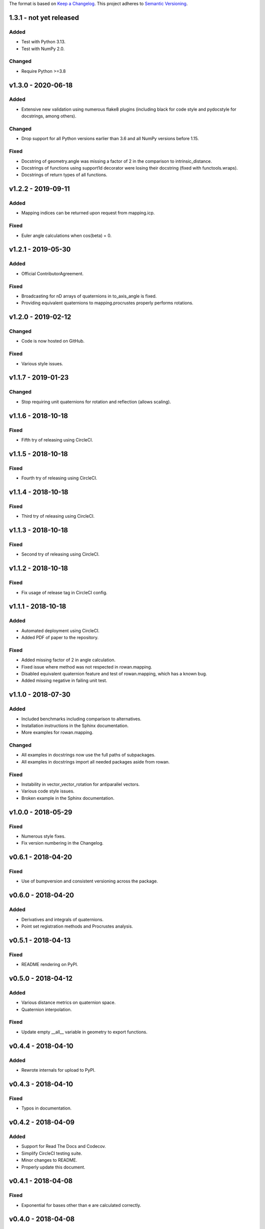 The format is based on `Keep a Changelog <http://keepachangelog.com/en/1.0.0/>`_.
This project adheres to `Semantic Versioning <http://semver.org/spec/v2.0.0.html>`_.

1.3.1 - not yet released
------------------------

Added
+++++

* Test with Python 3.13.
* Test with NumPy 2.0.

Changed
+++++++

* Require Python >=3.8

v1.3.0 - 2020-06-18
-------------------

Added
+++++

* Extensive new validation using numerous flake8 plugins (including black for code style and pydocstyle for docstrings, among others).

Changed
+++++++

* Drop support for all Python versions earlier than 3.6 and all NumPy versions before 1.15.

Fixed
+++++

* Docstring of geometry.angle was missing a factor of 2 in the comparison to intrinsic_distance.
* Docstrings of functions using support1d decorator were losing their docstring (fixed with functools.wraps).
* Docstrings of return types of all functions.

v1.2.2 - 2019-09-11
-------------------

Added
+++++

* Mapping indices can be returned upon request from mapping.icp.

Fixed
+++++

* Euler angle calculations when cos(beta) = 0.

v1.2.1 - 2019-05-30
-------------------

Added
+++++

* Official ContributorAgreement.

Fixed
+++++

* Broadcasting for nD arrays of quaternions in to\_axis\_angle is fixed.
* Providing equivalent quaternions to mapping.procrustes properly performs rotations.

v1.2.0 - 2019-02-12
-------------------

Changed
+++++++

* Code is now hosted on GitHub.

Fixed
+++++

* Various style issues.

v1.1.7 - 2019-01-23
-------------------

Changed
+++++++

* Stop requiring unit quaternions for rotation and reflection (allows scaling).

v1.1.6 - 2018-10-18
-------------------

Fixed
+++++

* Fifth try of releasing using CircleCI.

v1.1.5 - 2018-10-18
-------------------

Fixed
+++++

* Fourth try of releasing using CircleCI.

v1.1.4 - 2018-10-18
-------------------

Fixed
+++++

* Third try of releasing using CircleCI.

v1.1.3 - 2018-10-18
-------------------

Fixed
+++++

* Second try of releasing using CircleCI.

v1.1.2 - 2018-10-18
-------------------

Fixed
+++++

* Fix usage of release tag in CircleCI config.

v1.1.1 - 2018-10-18
-------------------

Added
+++++

* Automated deployment using CircleCI.
* Added PDF of paper to the repository.

Fixed
+++++

* Added missing factor of 2 in angle calculation.
* Fixed issue where method was not respected in rowan.mapping.
* Disabled equivalent quaternion feature and test of rowan.mapping, which has a known bug.
* Added missing negative in failing unit test.

v1.1.0 - 2018-07-30
-------------------

Added
+++++

* Included benchmarks including comparison to alternatives.
* Installation instructions in the Sphinx documentation.
* More examples for rowan.mapping.

Changed
+++++++

* All examples in docstrings now use the full paths of subpackages.
* All examples in docstrings import all needed packages aside from rowan.

Fixed
+++++

* Instability in vector\_vector\_rotation for antiparallel vectors.
* Various code style issues.
* Broken example in the Sphinx documentation.

v1.0.0 - 2018-05-29
-------------------

Fixed
+++++

* Numerous style fixes.
* Fix version numbering in the Changelog.

v0.6.1 - 2018-04-20
-------------------

Fixed
+++++

* Use of bumpversion and consistent versioning across the package.

v0.6.0 - 2018-04-20
-------------------

Added
+++++

* Derivatives and integrals of quaternions.
* Point set registration methods and Procrustes analysis.

v0.5.1 - 2018-04-13
-------------------

Fixed
+++++

* README rendering on PyPI.

v0.5.0 - 2018-04-12
-------------------

Added
+++++

* Various distance metrics on quaternion space.
* Quaternion interpolation.

Fixed
+++++

* Update empty __all__ variable in geometry to export functions.


v0.4.4 - 2018-04-10
-------------------

Added
+++++

* Rewrote internals for upload to PyPI.

v0.4.3 - 2018-04-10
-------------------

Fixed
+++++

* Typos in documentation.

v0.4.2 - 2018-04-09
-------------------

Added
+++++

* Support for Read The Docs and Codecov.
* Simplify CircleCI testing suite.
* Minor changes to README.
* Properly update this document.

v0.4.1 - 2018-04-08
-------------------

Fixed
+++++

* Exponential for bases other than e are calculated correctly.

v0.4.0 - 2018-04-08
-------------------

Added
+++++

* Add functions relating to exponentiation: exp, expb, exp10, log, logb, log10, power.
* Add core comparison functions for equality, closeness, finiteness.

v0.3.0 - 2018-03-31
-------------------

Added
+++++

* Broadcasting works for all methods.
* Quaternion reflections.
* Random quaternion generation.

Changed
+++++++

* Converting from Euler now takes alpha, beta, and gamma as separate args.
* Ensure more complete coverage.

v0.2.0 - 2018-03-08
-------------------

Added
+++++

* Added documentation.
* Add tox support.
* Add support for range of python and numpy versions.
* Add coverage support.

Changed
+++++++

* Clean up CI.
* Ensure pep8 compliance.

v0.1.0 - 2018-02-26
-------------------

Added
+++++
* Initial implementation of all functions.
